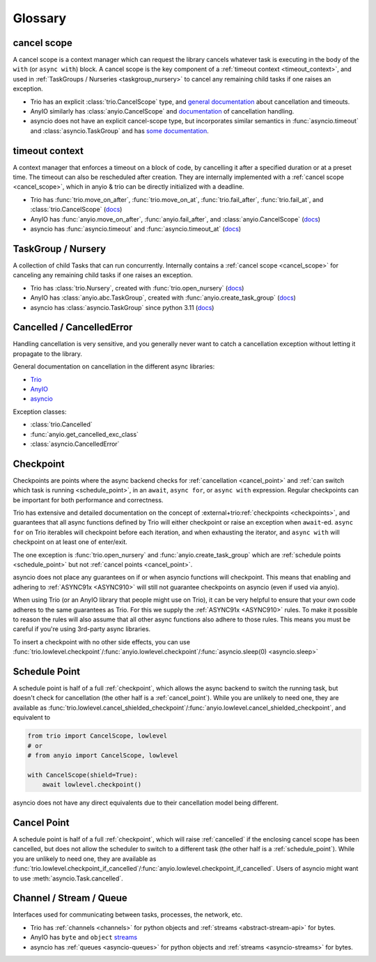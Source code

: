 ********
Glossary
********

.. _cancel_scope:

cancel scope
------------
A cancel scope is a context manager which can request the library cancels
whatever task is executing in the body of the ``with`` (or ``async with``)
block.  A cancel scope is the key component of a :ref:`timeout context <timeout_context>`,
and used in :ref:`TaskGroups / Nurseries <taskgroup_nursery>` to cancel any remaining child tasks if one raises an
exception.

* Trio has an explicit :class:`trio.CancelScope` type, and `general documentation
  <https://trio.readthedocs.io/en/stable/reference-core.html#cancellation-and-timeouts>`__
  about cancellation and timeouts.

* AnyIO similarly has :class:`anyio.CancelScope` and `documentation
  <https://anyio.readthedocs.io/en/stable/cancellation.html>`__ of cancellation handling.

* asyncio does not have an explicit cancel-scope type, but incorporates similar semantics
  in :func:`asyncio.timeout` and :class:`asyncio.TaskGroup` and has `some documentation
  <https://docs.python.org/3/library/asyncio-task.html#task-cancellation>`__.


.. _timeout_context:

timeout context
---------------
A context manager that enforces a timeout on a block of code, by cancelling it
after a specified duration or at a preset time.  The timeout can also be
rescheduled after creation. They are internally implemented with a :ref:`cancel scope <cancel_scope>`,
which in anyio & trio can be directly initialized with a deadline.

* Trio has :func:`trio.move_on_after`, :func:`trio.move_on_at`,
  :func:`trio.fail_after`, :func:`trio.fail_at`, and :class:`trio.CancelScope`
  (`docs <https://trio.readthedocs.io/en/stable/reference-core.html#cancellation-and-timeouts>`__)

* AnyIO has :func:`anyio.move_on_after`, :func:`anyio.fail_after`, and :class:`anyio.CancelScope`
  (`docs <https://anyio.readthedocs.io/en/stable/cancellation.html>`__)

* asyncio has :func:`asyncio.timeout` and :func:`asyncio.timeout_at`
  (`docs <https://docs.python.org/3/library/asyncio-task.html#timeouts>`__)


.. _taskgroup_nursery:

TaskGroup / Nursery
-------------------

A collection of child Tasks that can run concurrently. Internally contains a
:ref:`cancel scope <cancel_scope>` for canceling any remaining child tasks if
one raises an exception.

* Trio has :class:`trio.Nursery`, created with :func:`trio.open_nursery`
  (`docs <https://trio.readthedocs.io/en/stable/reference-core.html#tasks-let-you-do-multiple-things-at-once>`__)

* AnyIO has  :class:`anyio.abc.TaskGroup`, created with :func:`anyio.create_task_group`
  (`docs <https://anyio.readthedocs.io/en/stable/tasks.html>`__)

* asyncio has :class:`asyncio.TaskGroup` since python 3.11
  (`docs <https://docs.python.org/3/library/asyncio-task.html#asyncio.TaskGroup>`__)


.. _cancellation:
.. _cancelled:

Cancelled / CancelledError
--------------------------

Handling cancellation is very sensitive, and you generally never want to catch a
cancellation exception without letting it propagate to the library.

General documentation on cancellation in the different async libraries:

* `Trio <https://trio.readthedocs.io/en/stable/reference-core.html#cancellation-and-timeouts>`__
* `AnyIO <https://anyio.readthedocs.io/en/stable/cancellation.html>`__
* `asyncio <https://docs.python.org/3/library/asyncio-task.html#task-cancellation>`__

Exception classes:

* :class:`trio.Cancelled`
* :func:`anyio.get_cancelled_exc_class`
* :class:`asyncio.CancelledError`

.. _checkpoint:

Checkpoint
----------
Checkpoints are points where the async backend checks for :ref:`cancellation <cancel_point>` and
:ref:`can switch which task is running <schedule_point>`, in an ``await``, ``async for``, or ``async with``
expression.  Regular checkpoints can be important for both performance and correctness.

Trio has extensive and detailed documentation on the concept of
:external+trio:ref:`checkpoints <checkpoints>`, and guarantees that all async
functions defined by Trio will either checkpoint or raise an exception when
``await``-ed. ``async for`` on Trio iterables will checkpoint before each
iteration, and when exhausting the iterator, and ``async with`` will checkpoint
on at least one of enter/exit.

The one exception is :func:`trio.open_nursery` and :func:`anyio.create_task_group` which are :ref:`schedule points <schedule_point>` but not :ref:`cancel points <cancel_point>`.

asyncio does not place any guarantees on if or when asyncio functions will
checkpoint. This means that enabling and adhering to :ref:`ASYNC91x <ASYNC910>`
will still not guarantee checkpoints on asyncio (even if used via anyio).

When using Trio (or an AnyIO library that people might use on Trio), it can be
very helpful to ensure that your own code adheres to the same guarantees as
Trio. For this we supply the :ref:`ASYNC91x <ASYNC910>` rules. To make it
possible to reason the rules will also assume that all other async functions
also adhere to those rules. This means you must be careful if you're using
3rd-party async libraries.

To insert a checkpoint with no other side effects, you can use
:func:`trio.lowlevel.checkpoint`/:func:`anyio.lowlevel.checkpoint`/:func:`asyncio.sleep(0)
<asyncio.sleep>`

.. _schedule_point:

Schedule Point
--------------
A schedule point is half of a full :ref:`checkpoint`, which allows the async backend to switch the running task, but doesn't check for cancellation (the other half is a :ref:`cancel_point`).
While you are unlikely to need one, they are available as :func:`trio.lowlevel.cancel_shielded_checkpoint`/:func:`anyio.lowlevel.cancel_shielded_checkpoint`, and equivalent to

.. code-block:: python

   from trio import CancelScope, lowlevel
   # or
   # from anyio import CancelScope, lowlevel

   with CancelScope(shield=True):
       await lowlevel.checkpoint()

asyncio does not have any direct equivalents due to their cancellation model being different.


.. _cancel_point:

Cancel Point
------------
A schedule point is half of a full :ref:`checkpoint`, which will raise :ref:`cancelled` if the enclosing cancel scope has been cancelled, but does not allow the scheduler to switch to a different task (the other half is a :ref:`schedule_point`).
While you are unlikely to need one, they are available as :func:`trio.lowlevel.checkpoint_if_cancelled`/:func:`anyio.lowlevel.checkpoint_if_cancelled`.
Users of asyncio might want to use :meth:`asyncio.Task.cancelled`.

.. _channel_stream_queue:

Channel / Stream / Queue
------------------------
Interfaces used for communicating between tasks, processes, the network, etc.

.. anyio streams is a :doc: and not a :label:, so we can't link with intersphinx :(

.. _anyio_streams: https://anyio.readthedocs.io/en/stable/streams.html#streams

* Trio has :ref:`channels <channels>` for python objects and :ref:`streams <abstract-stream-api>` for bytes.
* AnyIO has ``byte`` and ``object`` `streams <anyio_streams>`_
* asyncio has :ref:`queues <asyncio-queues>` for python objects and :ref:`streams <asyncio-streams>` for bytes.
